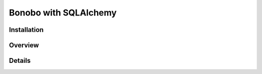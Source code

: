 Bonobo with SQLAlchemy
======================

.. todo:: The `bonobo-sqlalchemy` package is at a very alpha stage, and things will change. This section is here to
          give a brief overview but is neither complete nor definitive.


Installation
::::::::::::

Overview
::::::::

Details
:::::::
